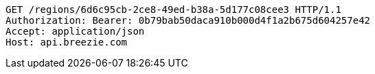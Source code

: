 [source,http,options="nowrap"]
----
GET /regions/6d6c95cb-2ce8-49ed-b38a-5d177c08cee3 HTTP/1.1
Authorization: Bearer: 0b79bab50daca910b000d4f1a2b675d604257e42
Accept: application/json
Host: api.breezie.com

----